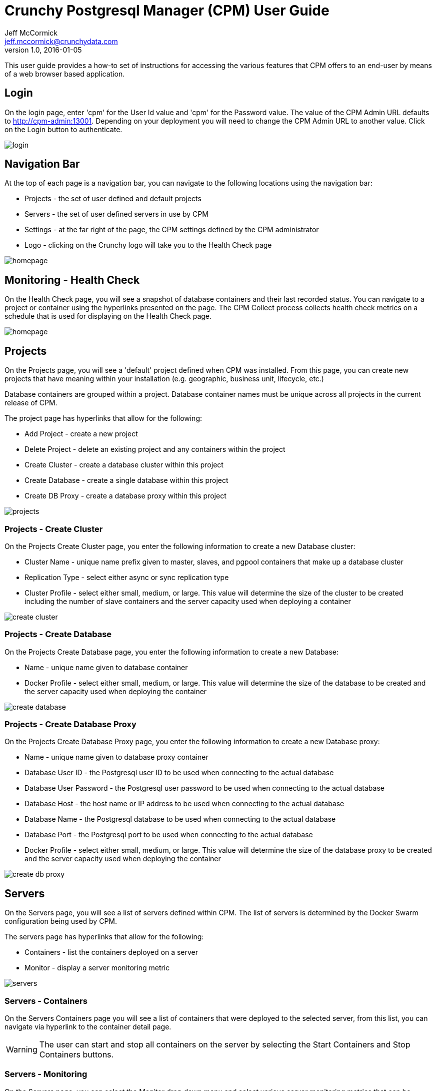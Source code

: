 = Crunchy Postgresql Manager (CPM) User Guide
Jeff McCormick <jeff.mccormick@crunchydata.com>
v1.0, 2016-01-05

This user guide provides a how-to set of instructions for accessing
the various features that CPM offers to an end-user by means of a
web browser based application.

== Login

On the login page, enter 'cpm' for the User Id value and 'cpm' for the Password value.  The
value of the CPM Admin URL defaults to http://cpm-admin:13001.  Depending on your deployment
you will need to change the CPM Admin URL to another value.  Click on the Login button
to authenticate.

image::../userguide/login.png[]

== Navigation Bar

At the top of each page is a navigation bar, you can navigate to the following locations
using the navigation bar:

 * Projects - the set of user defined and default projects
 * Servers - the set of user defined servers in use by CPM
 * Settings - at the far right of the page, the CPM settings defined by the CPM administrator
 * Logo - clicking on the Crunchy logo will take you to the Health Check page

image::../userguide/homepage.png[]

== Monitoring - Health Check

On the Health Check page, you will see a snapshot of database containers and their 
last recorded status.  You can navigate to a project or container using the
hyperlinks presented on the page.  The CPM Collect process collects health check
metrics on a schedule that is used for displaying on the Health Check page.

image::../userguide/homepage.png[]


== Projects

On the Projects page, you will see a 'default' project defined when CPM was
installed.  From this page, you can create new projects that have meaning within
your installation (e.g. geographic, business unit, lifecycle, etc.)

Database containers are grouped within a project.  Database container names must
be unique across all projects in the current release of CPM.

The project page has hyperlinks that allow for the following:

 * Add Project - create a new project
 * Delete Project - delete an existing project and any containers within the project
 * Create Cluster - create a database cluster within this project
 * Create Database - create a single database within this project
 * Create DB Proxy - create a database proxy within this project

image::../userguide/projects.png[]


=== Projects - Create Cluster

On the Projects Create Cluster page, you enter the following information
to create a new Database cluster:

 * Cluster Name - unique name prefix given to master, slaves, and pgpool containers
   that make up a database cluster
 * Replication Type - select either async or sync replication type
 * Cluster Profile - select either small, medium, or large.  This value will determine
   the size of the cluster to be created including the number of slave containers
   and the server capacity used when deploying a container

image::../userguide/create-cluster.png[]

=== Projects - Create Database

On the Projects Create Database page, you enter the following information
to create a new Database:

 * Name - unique name given to database container
 * Docker Profile - select either small, medium, or large.  This value will determine
   the size of the database to be created and the server capacity used when deploying the container

image::../userguide/create-database.png[]

=== Projects - Create Database Proxy

On the Projects Create Database Proxy page, you enter the following information
to create a new Database proxy:

 * Name - unique name given to database proxy container
 * Database User ID - the Postgresql user ID to be used when connecting to the actual database
 * Database User Password - the Postgresql user password to be used when connecting to the actual database
 * Database Host - the host name or IP address to be used when connecting to the actual database
 * Database Name - the Postgresql database to be used when connecting to the actual database
 * Database Port - the Postgresql port to be used when connecting to the actual database
 * Docker Profile - select either small, medium, or large.  This value will determine
   the size of the database proxy to be created and the server capacity used when deploying the container

image::../userguide/create-db-proxy.png[]

== Servers

On the Servers page, you will see a list of servers defined within CPM.  The list of servers
is determined by the Docker Swarm configuration being used by CPM.

The servers page has hyperlinks that allow for the following:

 * Containers - list the containers deployed on a server
 * Monitor - display a server monitoring metric

image::../userguide/servers.png[]

=== Servers - Containers

On the Servers Containers page you will see a list of containers that were
deployed to the selected server, from this list, you can navigate via hyperlink
to the container detail page.

WARNING: The user can start and stop all containers on the server by
selecting the Start Containers and Stop Containers buttons.  

=== Servers - Monitoring

On the Servers page, you can select the Monitor drop down menu and
select various server monitoring metrics that can be displayed.

image::../userguide/servermon.png[]

== Settings 

The Settings Drop Down menu lets CPM admins maintain the various
configuration options within CPM.

The menu includes:
 * Logout - log out the user
 * About - links to CPM information and version number
 * Settings - simple CPM settings in key/value format
 * Users - add, delete, or change CPM users
 * Access Rules - add, delete, or change pg_hba.conf rules
 * Roles - add, delete, or change CPM user roles

image::../userguide/settings.png[]

=== Settings - Users

From this screen you can create, delete, or change CPM users.  Note that
the 'cpm' user is created by default.  You pick the roles you want
the user to have on this screen.

image::../userguide/users.png[]

=== Settings - Roles

From this screen you can create, delete, or change CPM roles.  Note
that the list of permissions is fixed and that default roles have
been created when CPM is installed.

image::../userguide/roles.png[]

=== Settings - Access Rules

From this screen you can create, delete, or change CPM access rules
which make their way into database containers pg_hba.conf configuration
files.  You can create a rule here once, then apply it to new database
containers after they have been created.

image::../userguide/accessrules.png[]


== Use Cases

=== Create Database

Follow these steps to create a new database:

 * navigate to the Project page
 * select the Project you want the database to belong to
 * click the Create Database link
 * enter a unique database name
 * select the Docker profile you want to use for the container sizing
 * click the Create button

You should see the database details page after the successful creation.  Notice
the status should be RUNNING.  You will also see the server which Docker Swarm deployed
the container upon listed.  At this point you are ready to use the database.

=== Create Database Cluster

Follow these steps to create a new database cluster:

 * navigate to the Project page
 * select the Project you want the database to belong to
 * click the Create Cluster link
 * enter a unique cluster name
 * select the replication type of the cluster
 * select the Docker profile you want to use for the container sizing
 * click the Create button
 * navigate to the cluster from the Project-Cluster folder

This will cause slaves, a single master, and a single pgpool container(s) to be
created.

From the Cluster detail screen, you can navigate to the master, slaves, or the pgpool instance.


=== Create Database Backup

To create a database backup, follow these steps:

 * navigate to the database detail page
 * click the Schedules link
 * click the '+' link to add a new backup schedule
 * fill out the Schedule form, do not select the Enabled button for a simple one-time backup
 * click the Create button to create the schedule
 * click the Schedule link of the newly created schedule
 * click the Execute Now link on the schedule to perform a one-time backup
 * click the History link on the schedules page
 * you should see either a completed or running schedule status line for the backup you performed
 

=== Restore Database Backup

To perform a restore of a backup, follow these steps:

 * navigate to the schedule backup history that you want to restore
 * click on the life preserver icon at the end of the history status line
 * fill out the name of the restore container name, a default value is supplied as well
 * click on the Restore button to start the restore job
 * navigate to the restore database container
 * refresh the web browser to reload the list of database containers presented in the 
   tree
 
At this point you should have a restored database running in a unique
container.  


